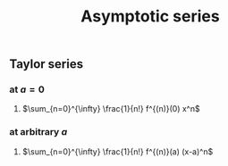 #+TITLE: Asymptotic series

** Taylor series
*** at $a=0$
**** $\sum_{n=0}^{\infty} \frac{1}{n!} f^{(n)}(0) x^n$
*** at arbitrary $a$
**** $\sum_{n=0}^{\infty} \frac{1}{n!} f^{(n)}(a) (x-a)^n$
